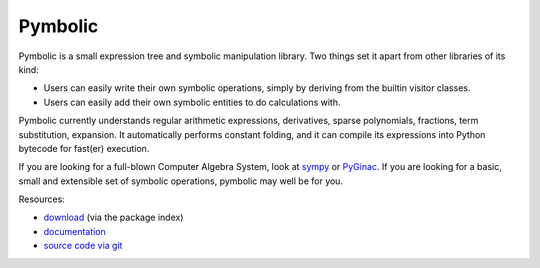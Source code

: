 Pymbolic
========

Pymbolic is a small expression tree and symbolic manipulation library. Two
things set it apart from other libraries of its kind:

* Users can easily write their own symbolic operations, simply by deriving
  from the builtin visitor classes.
* Users can easily add their own symbolic entities to do calculations
  with.

Pymbolic currently understands regular arithmetic expressions, derivatives,
sparse polynomials, fractions, term substitution, expansion. It automatically
performs constant folding, and it can compile its expressions into Python 
bytecode for fast(er) execution.

If you are looking for a full-blown Computer Algebra System, look at 
`sympy <http://pypi.python.org/pypi/sympy>`_ or 
`PyGinac <http://pyginac.sourceforge.net/>`_. If you are looking for a
basic, small and extensible set of symbolic operations, pymbolic may
well be for you.

Resources:

* `download <http://pypi.python.org/pypi/pymbolic>`_ (via the package index)
* `documentation <http://documen.tician.de/pymbolic>`_
* `source code via git <http://github.com/inducer/pymbolic>`_
